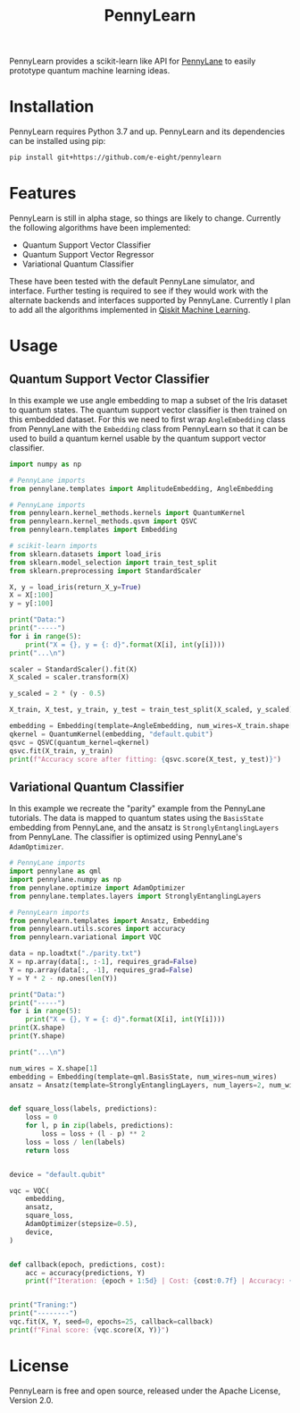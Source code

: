 #+TITLE: PennyLearn
#+OPTIONS: toc:nil num:nil

PennyLearn provides a scikit-learn like API for [[https://github.com/PennyLaneAI/pennylane][PennyLane]] to easily prototype quantum machine learning ideas.

* Installation

PennyLearn requires Python 3.7 and up. PennyLearn and its dependencies can be installed using pip:
#+begin_src sh
  pip install git+https://github.com/e-eight/pennylearn
#+end_src

* Features

PennyLearn is still in alpha stage, so things are likely to change. Currently the following algorithms have been implemented:
- Quantum Support Vector Classifier
- Quantum Support Vector Regressor
- Variational Quantum Classifier
  
These have been tested with the default PennyLane simulator, and interface. Further testing is required to see if they would work with the alternate backends and interfaces supported by PennyLane. Currently I plan to add all the algorithms implemented in [[https://github.com/Qiskit/qiskit-machine-learning][Qiskit Machine Learning]].

* Usage

** Quantum Support Vector Classifier

In this example we use angle embedding to map a subset of the Iris dataset to quantum states. The quantum support vector classifier is then trained on this embedded dataset. For this we need to first wrap =AngleEmbedding= class from PennyLane with the =Embedding= class from PennyLearn so that it can be used to build a quantum kernel usable by the quantum support vector classifier.

#+begin_src python
  import numpy as np
  
  # PennyLane imports
  from pennylane.templates import AmplitudeEmbedding, AngleEmbedding
  
  # PennyLane imports
  from pennylearn.kernel_methods.kernels import QuantumKernel
  from pennylearn.kernel_methods.qsvm import QSVC
  from pennylearn.templates import Embedding
  
  # scikit-learn imports
  from sklearn.datasets import load_iris
  from sklearn.model_selection import train_test_split
  from sklearn.preprocessing import StandardScaler
  
  X, y = load_iris(return_X_y=True)
  X = X[:100]
  y = y[:100]
  
  print("Data:")
  print("-----")
  for i in range(5):
      print("X = {}, y = {: d}".format(X[i], int(y[i])))
  print("...\n")
  
  scaler = StandardScaler().fit(X)
  X_scaled = scaler.transform(X)
  
  y_scaled = 2 * (y - 0.5)
  
  X_train, X_test, y_train, y_test = train_test_split(X_scaled, y_scaled)
  
  embedding = Embedding(template=AngleEmbedding, num_wires=X_train.shape[1])
  qkernel = QuantumKernel(embedding, "default.qubit")
  qsvc = QSVC(quantum_kernel=qkernel)
  qsvc.fit(X_train, y_train)
  print(f"Accuracy score after fitting: {qsvc.score(X_test, y_test)}")
#+end_src


** Variational Quantum Classifier

In this example we recreate the "parity" example from the PennyLane tutorials. The data is mapped to quantum states using the =BasisState= embedding from PennyLane, and the ansatz is =StronglyEntanglingLayers= from PennyLane. The classifier is optimized using PennyLane's =AdamOptimizer=.

#+begin_src python
  # PennyLane imports
  import pennylane as qml
  import pennylane.numpy as np
  from pennylane.optimize import AdamOptimizer
  from pennylane.templates.layers import StronglyEntanglingLayers
  
  # PennyLearn imports
  from pennylearn.templates import Ansatz, Embedding
  from pennylearn.utils.scores import accuracy
  from pennylearn.variational import VQC
  
  data = np.loadtxt("./parity.txt")
  X = np.array(data[:, :-1], requires_grad=False)
  Y = np.array(data[:, -1], requires_grad=False)
  Y = Y * 2 - np.ones(len(Y))
  
  print("Data:")
  print("-----")
  for i in range(5):
      print("X = {}, Y = {: d}".format(X[i], int(Y[i])))
  print(X.shape)
  print(Y.shape)
  
  print("...\n")
  
  num_wires = X.shape[1]
  embedding = Embedding(template=qml.BasisState, num_wires=num_wires)
  ansatz = Ansatz(template=StronglyEntanglingLayers, num_layers=2, num_wires=num_wires)
  
  
  def square_loss(labels, predictions):
      loss = 0
      for l, p in zip(labels, predictions):
          loss = loss + (l - p) ** 2
      loss = loss / len(labels)
      return loss
  
  
  device = "default.qubit"
  
  vqc = VQC(
      embedding,
      ansatz,
      square_loss,
      AdamOptimizer(stepsize=0.5),
      device,
  )
  
  
  def callback(epoch, predictions, cost):
      acc = accuracy(predictions, Y)
      print(f"Iteration: {epoch + 1:5d} | Cost: {cost:0.7f} | Accuracy: {acc:0.7f}")
  
  
  print("Traning:")
  print("--------")
  vqc.fit(X, Y, seed=0, epochs=25, callback=callback)
  print(f"Final score: {vqc.score(X, Y)}")  
#+end_src

* License

PennyLearn is free and open source, released under the Apache License, Version 2.0.
